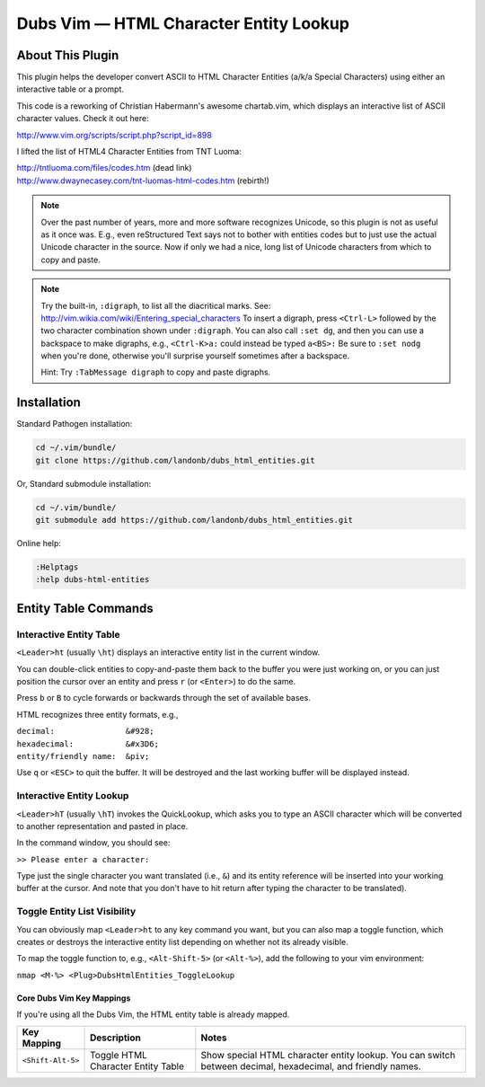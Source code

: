Dubs Vim — HTML Character Entity Lookup
=======================================

About This Plugin
-----------------

This plugin helps the developer convert ASCII to
HTML Character Entities (a/k/a Special Characters)
using either an interactive table or a prompt.

This code is a reworking of Christian Habermann's awesome
chartab.vim, which displays an interactive list of ASCII
character values. Check it out here:

| http://www.vim.org/scripts/script.php?script_id=898

I lifted the list of HTML4 Character Entities from TNT Luoma:

| http://tntluoma.com/files/codes.htm (dead link)
| http://www.dwaynecasey.com/tnt-luomas-html-codes.htm (rebirth!)

.. note:: Over the past number of years, more and more software
          recognizes Unicode, so this plugin is not as useful
          as it once was. E.g., even reStructured Text says not
          to bother with entities codes but to just use the
          actual Unicode character in the source. Now if only
          we had a nice, long list of Unicode characters from
          which to copy and paste.

.. note:: Try the built-in, ``:digraph``, to list all the
          diacritical marks. See:
          http://vim.wikia.com/wiki/Entering_special_characters
          To insert a digraph, press ``<Ctrl-L>`` followed by the two
          character combination shown under ``:digraph``. You can also
          call ``:set dg``, and then you can use a backspace to make
          digraphs, e.g., ``<Ctrl-K>a:`` could inѕtead be typed ``a<BS>:``
          Be sure to ``:set nodg`` when you're done, otherwise you'll
          surprise yourself sometimes after a backspace.

          Hint: Try ``:TabMessage digraph`` to copy and paste digraphs.

Installation
------------

Standard Pathogen installation:

.. code-block:: bash

   cd ~/.vim/bundle/
   git clone https://github.com/landonb/dubs_html_entities.git

Or, Standard submodule installation:

.. code-block:: bash

   cd ~/.vim/bundle/
   git submodule add https://github.com/landonb/dubs_html_entities.git

Online help:

.. code-block:: vim

   :Helptags
   :help dubs-html-entities

Entity Table Commands
---------------------

Interactive Entity Table
^^^^^^^^^^^^^^^^^^^^^^^^

``<Leader>ht`` (usually ``\ht``) displays an
interactive entity list in the current window.

You can double-click entities to copy-and-paste
them back to the buffer you were just
working on, or you can just position the cursor
over an entity and press ``r`` (or ``<Enter>``) to do
the same.

Press ``b`` or ``B`` to cycle forwards or backwards
through the set of available bases.

HTML recognizes three entity formats, e.g.,

| ``decimal:               &#928;``
| ``hexadecimal:           &#x3D6;``
| ``entity/friendly name:  &piv;``

Use ``q`` or ``<ESC>`` to quit the buffer. It will
be destroyed and the last working buffer will
be displayed instead.

Interactive Entity Lookup
^^^^^^^^^^^^^^^^^^^^^^^^^

``<Leader>hT`` (usually ``\hT``) invokes the QuickLookup,
which asks you to type an ASCII character which will be
converted to another representation and pasted in place.

In the command window, you should see:

``>> Please enter a character:``

Type just the single character you want
translated (i.e., ``&``)
and its entity reference will be inserted into
your working buffer at the cursor. And note
that you don't have to hit return after typing
the character to be translated).

Toggle Entity List Visibility
^^^^^^^^^^^^^^^^^^^^^^^^^^^^^

You can obviously map ``<Leader>ht`` to any key
command you want, but you can also map a
toggle function, which creates or destroys
the interactive entity list depending on
whether not its already visible.

To map the toggle function to, e.g.,
``<Alt-Shift-5>`` (or ``<Alt-%>``), add the
following to your vim environment:

``nmap <M-%> <Plug>DubsHtmlEntities_ToggleLookup``

Core Dubs Vim Key Mappings
~~~~~~~~~~~~~~~~~~~~~~~~~~

If you're using all the Dubs Vim, the HTML entity table is already mapped.

===========================  ============================  ==============================================================================
 Key Mapping                  Description                   Notes
===========================  ============================  ==============================================================================
 ``<Shift-Alt-5>``            Toggle HTML                   Show special HTML character entity lookup.
                              Character Entity Table        You can switch between decimal, hexadecimal, and friendly names.
===========================  ============================  ==============================================================================

